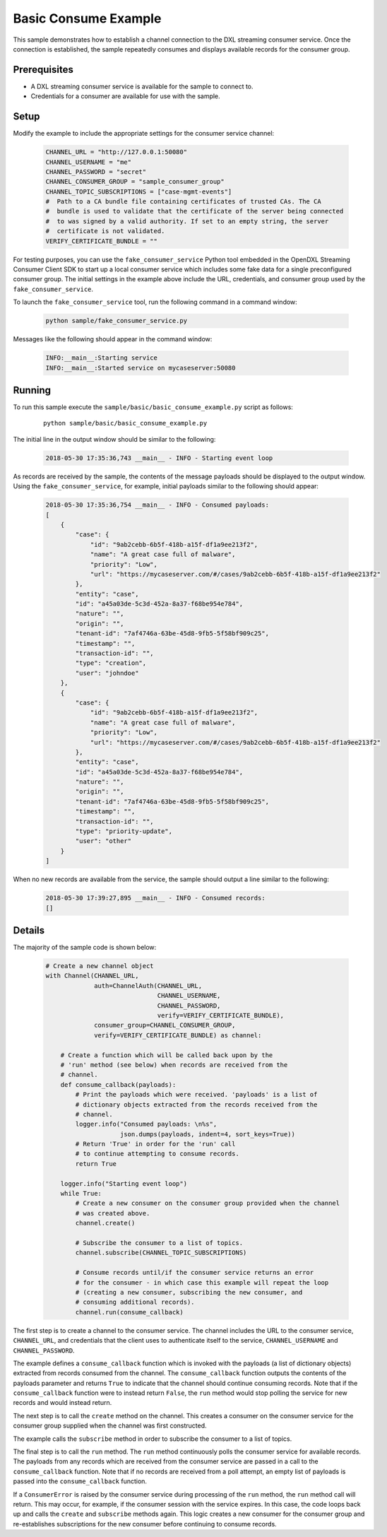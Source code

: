 Basic Consume Example
=====================

This sample demonstrates how to establish a channel connection to the DXL
streaming consumer service. Once the connection is established, the sample
repeatedly consumes and displays available records for the consumer group.

Prerequisites
*************
* A DXL streaming consumer service is available for the sample to connect to.
* Credentials for a consumer are available for use with the sample.

Setup
*****

Modify the example to include the appropriate settings for the consumer
service channel:

    .. code-block:: python

        CHANNEL_URL = "http://127.0.0.1:50080"
        CHANNEL_USERNAME = "me"
        CHANNEL_PASSWORD = "secret"
        CHANNEL_CONSUMER_GROUP = "sample_consumer_group"
        CHANNEL_TOPIC_SUBSCRIPTIONS = ["case-mgmt-events"]
        #  Path to a CA bundle file containing certificates of trusted CAs. The CA
        #  bundle is used to validate that the certificate of the server being connected
        #  to was signed by a valid authority. If set to an empty string, the server
        #  certificate is not validated.
        VERIFY_CERTIFICATE_BUNDLE = ""


For testing purposes, you can use the ``fake_consumer_service`` Python tool
embedded in the OpenDXL Streaming Consumer Client SDK to start up a local
consumer service which includes some fake data for a single preconfigured
consumer group. The initial settings in the example above include the URL,
credentials, and consumer group used by the ``fake_consumer_service``.

To launch the ``fake_consumer_service`` tool, run the following command in
a command window:

    .. code-block:: shell

        python sample/fake_consumer_service.py

Messages like the following should appear in the command window:

    .. code-block:: shell

        INFO:__main__:Starting service
        INFO:__main__:Started service on mycaseserver:50080

Running
*******

To run this sample execute the ``sample/basic/basic_consume_example.py`` script
as follows:

    .. parsed-literal::

        python sample/basic/basic_consume_example.py

The initial line in the output window should be similar to the following:

    .. code-block:: shell

        2018-05-30 17:35:36,743 __main__ - INFO - Starting event loop

As records are received by the sample, the contents of the message payloads
should be displayed to the output window. Using the ``fake_consumer_service``,
for example, initial payloads similar to the following should appear:

    .. code-block:: shell

        2018-05-30 17:35:36,754 __main__ - INFO - Consumed payloads:
        [
            {
                "case": {
                    "id": "9ab2cebb-6b5f-418b-a15f-df1a9ee213f2",
                    "name": "A great case full of malware",
                    "priority": "Low",
                    "url": "https://mycaseserver.com/#/cases/9ab2cebb-6b5f-418b-a15f-df1a9ee213f2"
                },
                "entity": "case",
                "id": "a45a03de-5c3d-452a-8a37-f68be954e784",
                "nature": "",
                "origin": "",
                "tenant-id": "7af4746a-63be-45d8-9fb5-5f58bf909c25",
                "timestamp": "",
                "transaction-id": "",
                "type": "creation",
                "user": "johndoe"
            },
            {
                "case": {
                    "id": "9ab2cebb-6b5f-418b-a15f-df1a9ee213f2",
                    "name": "A great case full of malware",
                    "priority": "Low",
                    "url": "https://mycaseserver.com/#/cases/9ab2cebb-6b5f-418b-a15f-df1a9ee213f2"
                },
                "entity": "case",
                "id": "a45a03de-5c3d-452a-8a37-f68be954e784",
                "nature": "",
                "origin": "",
                "tenant-id": "7af4746a-63be-45d8-9fb5-5f58bf909c25",
                "timestamp": "",
                "transaction-id": "",
                "type": "priority-update",
                "user": "other"
            }
        ]

When no new records are available from the service, the sample should output
a line similar to the following:

    .. code-block:: shell

        2018-05-30 17:39:27,895 __main__ - INFO - Consumed records:
        []

Details
*******

The majority of the sample code is shown below:

    .. code-block:: python

        # Create a new channel object
        with Channel(CHANNEL_URL,
                     auth=ChannelAuth(CHANNEL_URL,
                                      CHANNEL_USERNAME,
                                      CHANNEL_PASSWORD,
                                      verify=VERIFY_CERTIFICATE_BUNDLE),
                     consumer_group=CHANNEL_CONSUMER_GROUP,
                     verify=VERIFY_CERTIFICATE_BUNDLE) as channel:

            # Create a function which will be called back upon by the
            # 'run' method (see below) when records are received from the
            # channel.
            def consume_callback(payloads):
                # Print the payloads which were received. 'payloads' is a list of
                # dictionary objects extracted from the records received from the
                # channel.
                logger.info("Consumed payloads: \n%s",
                            json.dumps(payloads, indent=4, sort_keys=True))
                # Return 'True' in order for the 'run' call
                # to continue attempting to consume records.
                return True

            logger.info("Starting event loop")
            while True:
                # Create a new consumer on the consumer group provided when the channel
                # was created above.
                channel.create()

                # Subscribe the consumer to a list of topics.
                channel.subscribe(CHANNEL_TOPIC_SUBSCRIPTIONS)

                # Consume records until/if the consumer service returns an error
                # for the consumer - in which case this example will repeat the loop
                # (creating a new consumer, subscribing the new consumer, and
                # consuming additional records).
                channel.run(consume_callback)


The first step is to create a channel to the consumer service. The channel
includes the URL to the consumer service, ``CHANNEL_URL``, and credentials
that the client uses to authenticate itself to the service, ``CHANNEL_USERNAME``
and ``CHANNEL_PASSWORD``.

The example defines a ``consume_callback`` function which is invoked with the
payloads (a list of dictionary objects) extracted from records consumed from the
channel. The ``consume_callback`` function outputs the contents of the
payloads parameter and returns ``True`` to indicate that the channel should
continue consuming records. Note that if the ``consume_callback`` function were
to instead return ``False``, the ``run`` method would stop
polling the service for new records and would instead return.

The next step is to call the ``create`` method on the channel. This creates a
consumer on the consumer service for the consumer group supplied when the
channel was first constructed.

The example calls the ``subscribe`` method in order to subscribe the
consumer to a list of topics.

The final step is to call the ``run`` method. The ``run`` method continuously
polls the consumer service for available records. The payloads from any records
which are received from the consumer service are passed in a call to the
``consume_callback`` function. Note that if no records are received from a poll
attempt, an empty list of payloads is passed into the ``consume_callback``
function.

If a ``ConsumerError`` is raised by the consumer service during processing of
the ``run`` method, the ``run`` method call will return. This may occur, for
example, if the consumer session with the service expires. In this case, the
code loops back up and calls the ``create`` and ``subscribe`` methods again.
This logic creates a new consumer for the consumer group and re-establishes
subscriptions for the new consumer before continuing to consume records.

